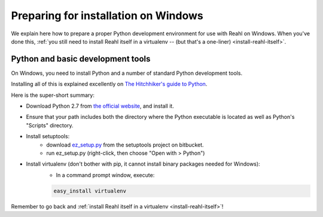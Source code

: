 .. Copyright 2014 Reahl Software Services (Pty) Ltd. All rights reserved.
 
Preparing for installation on Windows
=====================================

We explain here how to prepare a proper Python development environment
for use with Reahl on Windows. When you've done this, :ref:`you still need to
install Reahl itself in a virtualenv -- (but that's a one-liner)
<install-reahl-itself>`.

Python and basic development tools
----------------------------------

On Windows, you need to install Python and a number of standard Python
development tools.

Installing all of this is explained excellently on `The Hitchhiker's guide to Python
<http://python-guide.readthedocs.org/en/latest/starting/install/win/>`_.

Here is the super-short summary:

- Download Python 2.7 from `the official website <http://python.org/>`_, and install it.
- Ensure that your path includes both the directory where the Python executable is located as well as Python's "Scripts" directory.
- Install setuptools:
    - download `ez_setup.py <https://bitbucket.org/pypa/setuptools/raw/bootstrap/ez_setup.py>`_ from the setuptools project on bitbucket.
    - run ez_setup.py (right-click, then choose "Open with > Python")
- Install virtualenv (don't bother with pip, it cannot install binary packages needed for Windows):
    - In a command prompt window, execute:
    
    .. code-block:: bash
    
       easy_install virtualenv


Remember to go back and :ref:`install Reahl itself in a virtualenv <install-reahl-itself>`!

